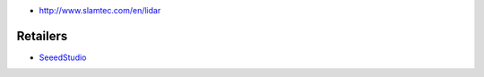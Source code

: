 * http://www.slamtec.com/en/lidar

Retailers
=========

* `SeeedStudio <https://www.seeedstudio.com/RPLiDAR-A2M8-Laser-Scanner-Dev-Kit-with-Adapter-Certification-p-3000.html>`__
